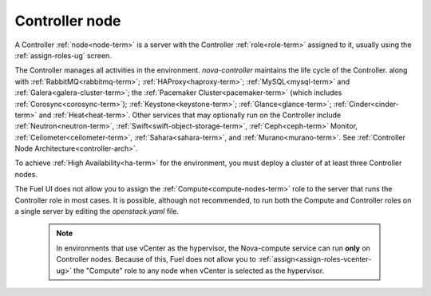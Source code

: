 
.. _controller-node-term:

Controller node
---------------

A Controller :ref:`node<node-term>` is a server
with the Controller :ref:`role<role-term>` assigned to it,
usually using the :ref:`assign-roles-ug` screen.

The Controller manages all activities in the environment.
`nova-controller` maintains the life cycle of the Controller.
along with :ref:`RabbitMQ<rabbitmq-term>`; :ref:`HAProxy<haproxy-term>`;
:ref:`MySQL<mysql-term>` and :ref:`Galera<galera-cluster-term>`;
the :ref:`Pacemaker Cluster<pacemaker-term>`
(which includes :ref:`Corosync<corosync-term>`);
:ref:`Keystone<keystone-term>`; :ref:`Glance<glance-term>`;
:ref:`Cinder<cinder-term>` and :ref:`Heat<heat-term>`.
Other services that may optionally run on the Controller include
:ref:`Neutron<neutron-term>`,
:ref:`Swift<swift-object-storage-term>`, :ref:`Ceph<ceph-term>` Monitor,
:ref:`Ceilometer<ceilometer-term>`,
:ref:`Sahara<sahara-term>`, and :ref:`Murano<murano-term>`.
See :ref:`Controller Node Architecture<controller-arch>`.

To achieve :ref:`High Availability<ha-term>` for the environment,
you must deploy a cluster of at least three Controller nodes.

The Fuel UI does not allow you to assign the
:ref:`Compute<compute-nodes-term>` role
to the server that runs the Controller role
in most cases.
It is possible, although not recommended,
to run both the Compute and Controller roles
on a single server by editing the *openstack.yaml* file.

    .. note:: In environments that use vCenter as the hypervisor,
       the  Nova-compute service can run **only** on Controller nodes.
       Because of this, Fuel does not allow you
       to :ref:`assign<assign-roles-vcenter-ug>`
       the "Compute" role to any node
       when vCenter is selected as the hypervisor.


